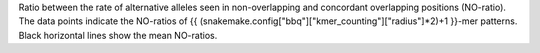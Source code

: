 Ratio between the rate of alternative alleles seen in non-overlapping and concordant overlapping positions (NO-ratio). The data points indicate the NO-ratios of {{ (snakemake.config["bbq"]["kmer_counting"]["radius"]*2)+1 }}-mer patterns. Black horizontal lines show the mean NO-ratios.